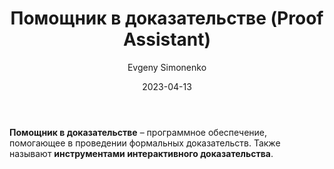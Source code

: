 :PROPERTIES:
:ID:       76c9d08d-bb4f-45c4-9cdc-a3d6a5530ab6
:END:
#+TITLE: Помощник в доказательстве (Proof Assistant)
#+AUTHOR: Evgeny Simonenko
#+LANGUAGE: Russian
#+LICENSE: CC BY-SA 4.0
#+DATE: 2023-04-13

*Помощник в доказательстве* -- программное обеспечение, помогающее в проведении
формальных доказательств. Также называют *инструментами интерактивного
доказательства*.
